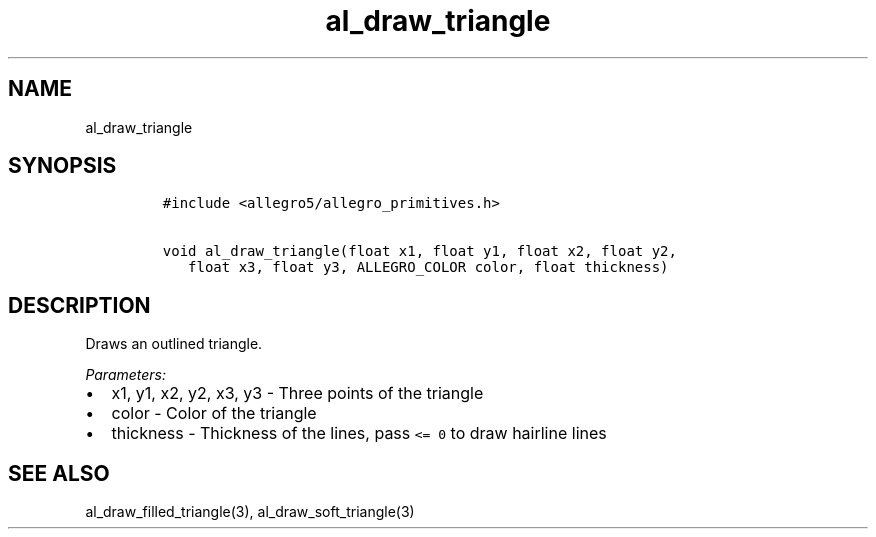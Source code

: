 .TH al_draw_triangle 3 "" "Allegro reference manual"
.SH NAME
.PP
al_draw_triangle
.SH SYNOPSIS
.IP
.nf
\f[C]
#include\ <allegro5/allegro_primitives.h>

void\ al_draw_triangle(float\ x1,\ float\ y1,\ float\ x2,\ float\ y2,
\ \ \ float\ x3,\ float\ y3,\ ALLEGRO_COLOR\ color,\ float\ thickness)
\f[]
.fi
.SH DESCRIPTION
.PP
Draws an outlined triangle.
.PP
\f[I]Parameters:\f[]
.IP \[bu] 2
x1, y1, x2, y2, x3, y3 - Three points of the triangle
.IP \[bu] 2
color - Color of the triangle
.IP \[bu] 2
thickness - Thickness of the lines, pass \f[C]<=\ 0\f[] to draw
hairline lines
.SH SEE ALSO
.PP
al_draw_filled_triangle(3), al_draw_soft_triangle(3)
